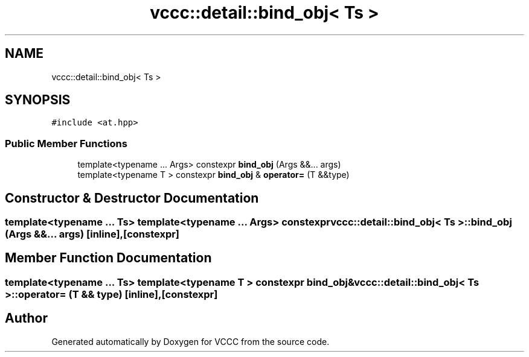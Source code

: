 .TH "vccc::detail::bind_obj< Ts >" 3 "Fri Dec 18 2020" "VCCC" \" -*- nroff -*-
.ad l
.nh
.SH NAME
vccc::detail::bind_obj< Ts >
.SH SYNOPSIS
.br
.PP
.PP
\fC#include <at\&.hpp>\fP
.SS "Public Member Functions"

.in +1c
.ti -1c
.RI "template<typename \&.\&.\&. Args> constexpr \fBbind_obj\fP (Args &&\&.\&.\&. args)"
.br
.ti -1c
.RI "template<typename T > constexpr \fBbind_obj\fP & \fBoperator=\fP (T &&type)"
.br
.in -1c
.SH "Constructor & Destructor Documentation"
.PP 
.SS "template<typename \&.\&.\&. Ts> template<typename \&.\&.\&. Args> constexpr \fBvccc::detail::bind_obj\fP< Ts >::\fBbind_obj\fP (Args &&\&.\&.\&. args)\fC [inline]\fP, \fC [constexpr]\fP"

.SH "Member Function Documentation"
.PP 
.SS "template<typename \&.\&.\&. Ts> template<typename T > constexpr \fBbind_obj\fP& \fBvccc::detail::bind_obj\fP< Ts >::operator= (T && type)\fC [inline]\fP, \fC [constexpr]\fP"


.SH "Author"
.PP 
Generated automatically by Doxygen for VCCC from the source code\&.
